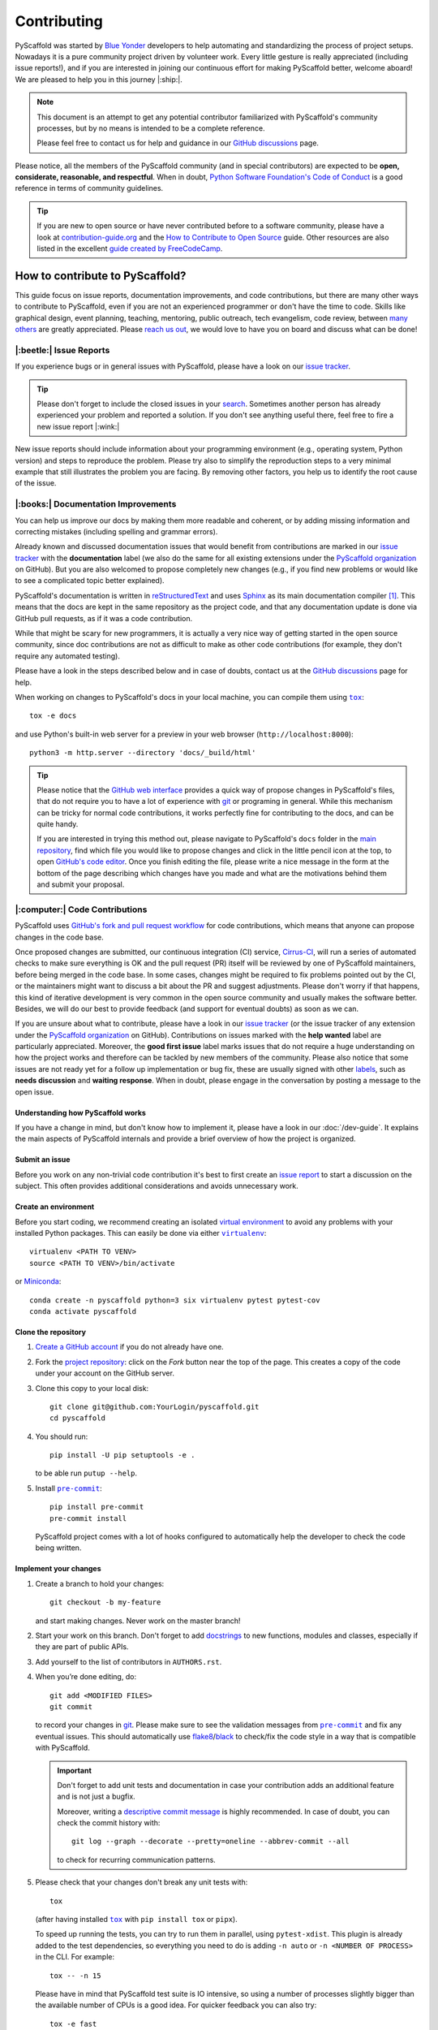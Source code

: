 ============
Contributing
============

PyScaffold was started by `Blue Yonder`_ developers to help automating and
standardizing the process of project setups. Nowadays it is a pure community
project driven by volunteer work.
Every little gesture is really appreciated (including issue reports!),
and if you are interested in joining our continuous effort for making PyScaffold
better, welcome aboard! We are pleased to help you in this journey |:ship:|.

.. note::
   This document is an attempt to get any potential contributor familiarized
   with PyScaffold's community processes, but by no means is intended to be a
   complete reference.

   Please feel free to contact us for help and guidance in our `GitHub discussions`_ page.

Please notice, all the members of the PyScaffold community (and in special
contributors) are expected to be **open, considerate, reasonable, and respectful**.
When in doubt, `Python Software Foundation's Code of Conduct`_ is a good
reference in terms of community guidelines.

.. tip::
   If you are new to open source or have never contributed before to a software
   community, please have a look at `contribution-guide.org`_ and the
   `How to Contribute to Open Source`_ guide.
   Other resources are also listed in the excellent `guide created by FreeCodeCamp`_.


How to contribute to PyScaffold?
================================

This guide focus on issue reports, documentation improvements, and code
contributions, but there are many other ways to contribute to PyScaffold,
even if you are not an experienced programmer or don't have the time to code.
Skills like graphical design, event planning, teaching, mentoring, public outreach,
tech evangelism, code review, between `many others`_ are greatly appreciated.
Please `reach us out`_, we would love to have you on board and discuss what can
be done!


|:beetle:| Issue Reports
------------------------

If you experience bugs or in general issues with PyScaffold, please have a look
on our `issue tracker`_.

.. tip::
   Please don't forget to include the closed issues in your search_.
   Sometimes another person has already experienced your problem and reported a
   solution. If you don't see anything useful there, feel free to fire a
   new issue report |:wink:|

New issue reports should include information about your programming environment
(e.g., operating system, Python version) and steps to reproduce the problem.
Please try also to simplify the reproduction steps to a very minimal example
that still illustrates the problem you are facing. By removing other factors,
you help us to identify the root cause of the issue.


|:books:| Documentation Improvements
------------------------------------

You can help us improve our docs by making them more readable and coherent, or
by adding missing information and correcting mistakes (including spelling and
grammar errors).

Already known and discussed documentation issues that would benefit from
contributions are marked in our `issue tracker`_ with the **documentation**
label (we also do the same for all existing extensions under the `PyScaffold
organization`_ on GitHub). But you are also welcomed to propose completely new
changes (e.g., if you find new problems or would like to see a complicated topic
better explained).

PyScaffold's documentation is written in `reStructuredText`_ and uses `Sphinx`_
as its main documentation compiler [#contrib1]_. This means that the docs are
kept in the same repository as the project code, and that any documentation
update is done via GitHub pull requests, as if it was a code contribution.

While that might be scary for new programmers, it is actually a very nice way
of getting started in the open source community, since doc contributions are
not as difficult to make as other code contributions (for example, they don't
require any automated testing).

Please have a look in the steps described below and in case of doubts, contact
us at the `GitHub discussions`_ page for help.

When working on changes to PyScaffold's docs in your local machine, you can
compile them using |tox|_::

    tox -e docs

and use Python's built-in web server for a preview in your web browser
(``http://localhost:8000``)::

    python3 -m http.server --directory 'docs/_build/html'

.. tip::
   Please notice that the `GitHub web interface`_ provides a quick way of
   propose changes in PyScaffold's files, that do not require you to have a lot
   of experience with git_ or programing in general. While this mechanism can
   be tricky for normal code contributions, it works perfectly fine for
   contributing to the docs, and can be quite handy.

   If you are interested in trying this method out, please navigate to
   PyScaffold's ``docs`` folder in the `main repository`_, find which file you
   would like to propose changes and click in the little pencil icon at the
   top, to open `GitHub's code editor`_. Once you finish editing the file,
   please write a nice message in the form at the bottom of the page describing
   which changes have you made and what are the motivations behind them and
   submit your proposal.


|:computer:| Code Contributions
-------------------------------

PyScaffold uses `GitHub's fork and pull request workflow`_ for code
contributions, which means that anyone can propose changes in the code base.

Once proposed changes are submitted, our continuous integration (CI) service,
`Cirrus-CI`_, will run a series of automated checks to make sure everything is
OK and the pull request (PR) itself will be reviewed by one of PyScaffold
maintainers, before being merged in the code base. In some cases, changes might
be required to fix problems pointed out by the CI, or the maintainers might
want to discuss a bit about the PR and suggest adjustments. Please don't worry
if that happens, this kind of iterative development is very common in the open
source community and usually makes the software better. Besides, we will do our
best to provide feedback (and support for eventual doubts) as soon as we can.

If you are unsure about what to contribute, please have a look in our `issue
tracker`_ (or the issue tracker of any extension under the `PyScaffold
organization`_ on GitHub). Contributions on issues marked with the **help
wanted** label are particularly appreciated. Moreover, the **good first issue**
label marks issues that do not require a huge understanding on how the project
works and therefore can be tackled by new members of the community. Please also
notice that some issues are not ready yet for a follow up implementation or bug
fix, these are usually signed with other labels_, such as **needs discussion**
and **waiting response**. When in doubt, please engage in the conversation by
posting a message to the open issue.

Understanding how PyScaffold works
~~~~~~~~~~~~~~~~~~~~~~~~~~~~~~~~~~

If you have a change in mind, but don't know how to implement it, please have a
look in our :doc:`/dev-guide`. It explains the main aspects of PyScaffold
internals and provide a brief overview of how the project is organized.

Submit an issue
~~~~~~~~~~~~~~~

Before you work on any non-trivial code contribution it's best to first create
an `issue report`_ to start a discussion on the subject.
This often provides additional considerations and avoids unnecessary work.

Create an environment
~~~~~~~~~~~~~~~~~~~~~

Before you start coding, we recommend creating an isolated `virtual
environment`_ to avoid any problems with your installed Python packages.
This can easily be done via either |virtualenv|_::

    virtualenv <PATH TO VENV>
    source <PATH TO VENV>/bin/activate

or Miniconda_::

    conda create -n pyscaffold python=3 six virtualenv pytest pytest-cov
    conda activate pyscaffold

Clone the repository
~~~~~~~~~~~~~~~~~~~~

#. `Create a GitHub account`_  if you do not already have one.
#. Fork the `project repository`_: click on the *Fork* button near the top of the
   page. This creates a copy of the code under your account on the GitHub server.
#. Clone this copy to your local disk::

    git clone git@github.com:YourLogin/pyscaffold.git
    cd pyscaffold

#. You should run::

    pip install -U pip setuptools -e .

   to be able run ``putup --help``.

#. Install |pre-commit|_::

    pip install pre-commit
    pre-commit install

   PyScaffold project comes with a lot of hooks configured to
   automatically help the developer to check the code being written.

Implement your changes
~~~~~~~~~~~~~~~~~~~~~~

#. Create a branch to hold your changes::

    git checkout -b my-feature

   and start making changes. Never work on the master branch!

#. Start your work on this branch. Don't forget to add docstrings_ to new
   functions, modules and classes, especially if they are part of public APIs.

#. Add yourself to the list of contributors in ``AUTHORS.rst``.

#. When you’re done editing, do::

    git add <MODIFIED FILES>
    git commit

   to record your changes in git_. Please make sure to see the validation
   messages from |pre-commit|_ and fix any eventual issues.
   This should automatically use flake8_/black_ to check/fix the code style
   in a way that is compatible with PyScaffold.

   .. important:: Don't forget to add unit tests and documentation in case your
      contribution adds an additional feature and is not just a bugfix.

      Moreover, writing a `descriptive commit message`_ is highly recommended.
      In case of doubt, you can check the commit history with::

         git log --graph --decorate --pretty=oneline --abbrev-commit --all

      to check for recurring communication patterns.

#. Please check that your changes don't break any unit tests with::

    tox

   (after having installed |tox|_ with ``pip install tox`` or ``pipx``).

   To speed up running the tests, you can try to run them in parallel, using
   ``pytest-xdist``. This plugin is already added to the test dependencies, so
   everything you need to do is adding ``-n auto`` or
   ``-n <NUMBER OF PROCESS>`` in the CLI. For example::

    tox -- -n 15

   Please have in mind that PyScaffold test suite is IO intensive, so using a
   number of processes slightly bigger than the available number of CPUs is a
   good idea. For quicker feedback you can also try::

    tox -e fast

   or select individual tests using the ``-k`` flag from pytest_::

    tox -- -k <NAME OF THE TEST FUNCTION>

   You can also use |tox|_ to run several other pre-configured tasks in the
   repository. Try ``tox -av`` to see a list of the available checks.

Submit your contribution
~~~~~~~~~~~~~~~~~~~~~~~~

#. If everything works fine, push your local branch to GitHub with::

    git push -u origin my-feature

#. Go to the web page of your PyScaffold fork and click
   "Create pull request" to send your changes to the maintainers for review.
   Find more detailed information `creating a PR`_. You might also want to open
   the PR as a draft first and mark it as ready for review after the feedbacks
   from the continuous integration (CI) system or any required fixes.

#. If you are submitting a change related to an existing CI
   system template (e.g., travis, cirrus, or even tox and pre-commit),
   please consider first submitting a companion PR to PyScaffold's
   `ci-tester`_, with the equivalent files changes, so we are sure it works.

   If you are proposing a new CI system template, please send us a link of a
   simple repository generated with your templates (a simple ``putup --<YOUR
   EXTENSION> ci-tester`` will do) and the CI logs for that repository.

   This helps us a lot to control breaking changes that might appear in the future.


Troubleshooting
~~~~~~~~~~~~~~~

    I've got a strange error related to versions in ``test_update.py`` when
    executing the test suite or about an ``entry_point`` that cannot be found.

Make sure to fetch all the tags from the upstream repository, the command ``git
describe --abbrev=0 --tags`` should return the version you are expecting. If
you are trying to run the CI scripts in a fork repository, make sure to push
all the tags.
You can also try to remove all the egg files or the complete egg folder, i.e.,
``.eggs``, as well as the ``*.egg-info`` folders in the ``src`` folder or
potentially in the root of your project. Afterwards run ``python setup.py
egg_info --egg-base .`` again.

..

    I've got a strange syntax error when running the test suite. It looks
    like the tests are trying to run with Python 2.7 …

Try to create a dedicated `virtual environment`_ using Python 3.6+ (or the most
recent version supported by PyScaffold) and use a |tox|_ binary freshly
installed. For example::

    virtualenv .venv
    source .venv/bin/activate
    .venv/bin/pip install tox
    .venv/bin/tox -e all

..

    I have found a weird error when running |tox|_. It seems like some dependency
    is not being installed.

Sometimes |tox|_ misses out when new dependencies are added, especially to
``setup.cfg`` and ``docs/requirements.txt``. If you find any problems with
missing dependencies when running a command with |tox|_, try to recreate the
``tox`` environment using the ``-r`` flag. For example, instead of::

    tox -e docs

Try running::

    tox -r -e docs

..

    I am trying to debug the automatic test suite, but it is very hard to
    understand what is happening.

`Pytest can drop you`_ in an interactive session in the case an error occurs.
In order to do that you need to pass a ``--pdb`` option (for example by running
``tox -- -k <NAME OF THE FALLING TEST> --pdb``).
While ``pdb`` does not have the best user interface in the world, if you feel
courageous, it is possible to use an alternate implementation like `ptpdb`_ and
`bpdb`_ (please notice some of them might require additional options, such as
``--pdbcls ptpdb:PtPdb``/``--pdbcls bpdb:BPdb``). You will need to temporarily
add the respective package as a dependency in your ``tox.ini`` file.
You can also setup breakpoints manually instead of using the ``--pdb`` option.


|:mag:| Code Reviews and Issue Triage
-------------------------------------

If you are an experienced developer and wants to help, but do not have the time
to create complete pull requests, you can still help by `reviewing existing open
pull requests`_, or going through the open issues and evaluating them according to our
labels_ and even suggesting possible solutions or workarounds.


|:hammer_and_wrench:| Maintainer tasks
--------------------------------------

PyScaffold maintainers not only carry out most of the source code development,
but also are responsible for planning new releases, reviewing pull requests,
and managing CI tools between many other tasks. If you are interested in
becoming a maintainer, the best is to keep "hanging out" in the community,
helping with the issues, proposing PRs and doing some code review (either in
the `main repository`_ or the extensions under the `PyScaffold organization`_
on GitHub).  Eventually, one of the existing maintainers will approach you and
ask you to join |:wink:|.

This section describes some technical aspects of recurring tasks
and is meant as a guide for new maintainers (or old ones that need a memory
refresher).


Releases
~~~~~~~~

New PyScaffold releases should be automatically uploaded to PyPI by one of our
`GitHub actions`_ every time a new tag is pushed to the repository.
Therefore, as a PyScaffold maintainer, the following steps are all you need
to release a new version:

#. Make sure all unit tests on `Cirrus-CI`_ are green.
#. Tag the current commit on the master branch with a release tag, e.g., ``v1.2.3``.
#. Push the new tag to the upstream repository, e.g., ``git push upstream v1.2.3``
#. After a few minutes check if the new version was uploaded to PyPI_

If, for some reason, you need to manually create a new distribution file and
upload to PyPI, the following extra steps can be used:

#. Clean up the ``dist`` and ``build`` folders with ``tox -e clean``
   (or ``rm -rf dist build``)
   to avoid confusion with old builds and Sphinx docs.
#. Run ``tox -e build`` and check that the files in ``dist`` have
   the correct version (no ``.dirty`` or git_ hash) according to the git_ tag.
   Also sizes of the distributions should be less than 500KB, otherwise unwanted
   clutter may have been included.
#. Run ``tox -e publish -- --repository pypi`` and check that everything was
   uploaded to `PyPI`_ correctly.

.. tip::
   When working in a new **external extension**, it is important that the first
   distribution is manually uploaded to PyPI_, to make sure it will have the
   correct ownership.

After successful releases (especially of new major versions), it is a good
practice to re-generate our example repository. To manually do that, please
visit our `GitHub actions`_ page and run the **Make Demo Repo** workflow
(please check if it was not automatically triggered already).


Working on multiple branches and splitting complex changes
~~~~~~~~~~~~~~~~~~~~~~~~~~~~~~~~~~~~~~~~~~~~~~~~~~~~~~~~~~

PyScaffold follows `semantic versioning`_. As a consequence, most of the times
the ``master`` (or ``main``) branch for either the `main repository`_ or the
extensions under the `PyScaffold organization`_ on GitHub, should be pointing
out to the latest published minor version, or the next minor version still
under development. We also tend (but are not committed to) keep some level of
support for the previous major version, which means that once a major version
is superseded, the maintainers should create a new branch pointing to this
previous version.

For this reason, `Read the Docs`_ should always be configured to show the
**stable** version by default instead of **latest**. The **stable** version
corresponds to the latest commit that received a git_ tag, while the **latest**
version points to the **master**/**main** branch.

During the transition period between major versions, it is common practice to
create a new *development* version that is kept apart from the master branch
and will only be merged when everything is ready for release. For example, a
``v4.0.x`` branch was used for all the development related to PyScaffold v4,
while the ``master`` branch was still being used for bug fixes to v3.

When working in complex features or refactoring, it might also be interesting
to create a new long-living branch that will receive multiple PRs from other
short-lived auxiliary branch splitting the changes into smaller steps. Please
be aware that splitting complex changes into smaller PRs can be very tricky.
Whenever possible, try to create independent PRs, i.e., PRs that can be merged
independently into a long-living branch, without causing conflicts between
themselves. When that is not possible, please coordinate a review and merge
strategy with the other maintainers reviewing your code.

One possible strategy is to create a single PR, but ask your reviewers to
consider each commit (that should be small) as if it was an independent PR.
A different strategy is to use **stacked PRs**, as described by the following
references:

- `Timothy Andrew's Blog <https://timothyandrew.dev/blog/git-stack>`_
- `Div's Blog <https://divyanshu013.dev/blog/code-review-stacked-prs>`_
- `LogRocket's Blog <https://blog.logrocket.com/using-stacked-pull-requests-in-github>`_

Please also notice that independently of the strategy you and the reviewers
agree on, it might be worthy to ask them to just review the PRs without merging
(so you are responsible for closing the PRs and bringing their code to the
long-lived branch via git ``merge``, ``pull`` or ``cherry-pick``).
This might avoid confusion since GitHub does not provide any special mechanism
for dealing with dependencies between PRs. Moreover, the merging might be just
easier via git_ CLI.


|:mega:| Spread the Word
------------------------

Finally, another way to contribute to PyScaffold is to recommend it. You can
speak about it with your work colleagues, in a conference, or even writing a
blog post about the project.

If you need to pitch PyScaffold to your boss or co-workers, please check out
our docs. We have enumerated a few :doc:`reasons for using PyScaffold
</reasons>` in our website, that can be handy to have around |:wink:|.



.. [#contrib1] The same is valid for the extensions under the `PyScaffold
   organization`_ on GitHub, although some extension, like
   `pyscaffoldext-markdown`_ and `pyscaffoldext-dsproject`_ use CommonMark_
   with MyST_ extensions as an alternative to reStructuredText_.



.. |virtualenv| replace:: ``virtualenv``
.. |pre-commit| replace:: ``pre-commit``
.. |tox| replace:: ``tox``

.. _black: https://pypi.org/project/black/
.. _Blue Yonder: https://blueyonder.com/
.. _bpdb: https://docs.bpython-interpreter.org/en/latest/bpdb.html?highlight=bpdb
.. _ci-tester: https://github.com/pyscaffold/ci-tester
.. _Cirrus-CI: https://cirrus-ci.com/github/pyscaffold/pyscaffold
.. _CommonMark: https://commonmark.org/
.. _contribution-guide.org: http://www.contribution-guide.org/
.. _Create a GitHub account: https://github.com/join
.. _creating a PR: https://docs.github.com/en/github/collaborating-with-pull-requests/proposing-changes-to-your-work-with-pull-requests/creating-a-pull-request
.. _descriptive commit message: https://chris.beams.io/posts/git-commit
.. _docstrings: https://www.sphinx-doc.org/en/master/usage/extensions/napoleon.html
.. _flake8: https://flake8.pycqa.org/en/stable/
.. _git: https://git-scm.com/
.. _GitHub actions: https://github.com/pyscaffold/pyscaffold/actions
.. _GitHub's fork and pull request workflow: https://guides.github.com/activities/forking/
.. _guide created by FreeCodeCamp: https://github.com/FreeCodeCamp/how-to-contribute-to-open-source
.. _issue tracker: https://github.com/pyscaffold/pyscaffold/issues
.. _issue report: https://github.com/pyscaffold/pyscaffold/issues
.. _labels: https://github.com/pyscaffold/pyscaffold/labels
.. _Miniconda: https://docs.conda.io/en/latest/miniconda.html
.. _MyST: https://myst-parser.readthedocs.io/en/latest/syntax/syntax.html
.. _pre-commit: https://pre-commit.com/
.. _ptpdb: https://pypi.org/project/ptpdb/
.. _PyPI: https://pypi.org
.. _PyScaffold organization: https://github.com/pyscaffold
.. _pyscaffoldext-dsproject: https://github.com/pyscaffold/pyscaffoldext-dsproject
.. _pyscaffoldext-markdown: https://github.com/pyscaffold/pyscaffoldext-markdown
.. _Pytest can drop you: https://docs.pytest.org/en/stable/usage.html#dropping-to-pdb-python-debugger-at-the-start-of-a-test
.. _pytest: https://docs.pytest.org/en/stable/
.. _Python Software Foundation's Code of Conduct: https://www.python.org/psf/conduct/
.. _Read the Docs: https://docs.readthedocs.io/en/stable/versions.html
.. _reStructuredText: https://www.sphinx-doc.org/en/master/usage/restructuredtext/
.. _reviewing existing open pull requests: https://docs.github.com/en/github/collaborating-with-pull-requests/reviewing-changes-in-pull-requests/about-pull-request-reviews
.. _search: https://github.com/pyscaffold/pyscaffold/issues?q=
.. _semantic versioning: https://semver.org
.. _Sphinx: https://www.sphinx-doc.org/en/master/
.. _tox: https://tox.readthedocs.io/en/stable/
.. _Travis: https://travis-ci.org/pyscaffold/pyscaffold
.. _virtual environment: https://realpython.com/python-virtual-environments-a-primer/
.. _virtualenv: https://virtualenv.pypa.io/en/stable/

.. _project repository: https://github.com/pyscaffold/pyscaffold
.. _main repository: https://github.com/pyscaffold/pyscaffold

.. _GitHub discussions: https://github.com/pyscaffold/pyscaffold/discussions
.. _reach us out: https://github.com/pyscaffold/pyscaffold/discussions

.. _GitHub web interface: https://docs.github.com/en/github/managing-files-in-a-repository/managing-files-on-github/editing-files-in-your-repository
.. _GitHub's code editor: https://docs.github.com/en/github/managing-files-in-a-repository/managing-files-on-github/editing-files-in-your-repository

.. _How to Contribute to Open Source: https://opensource.guide/how-to-contribute
.. _ways of contributing: https://opensource.guide/how-to-contribute/
.. _many others: https://opensource.guide/how-to-contribute/
